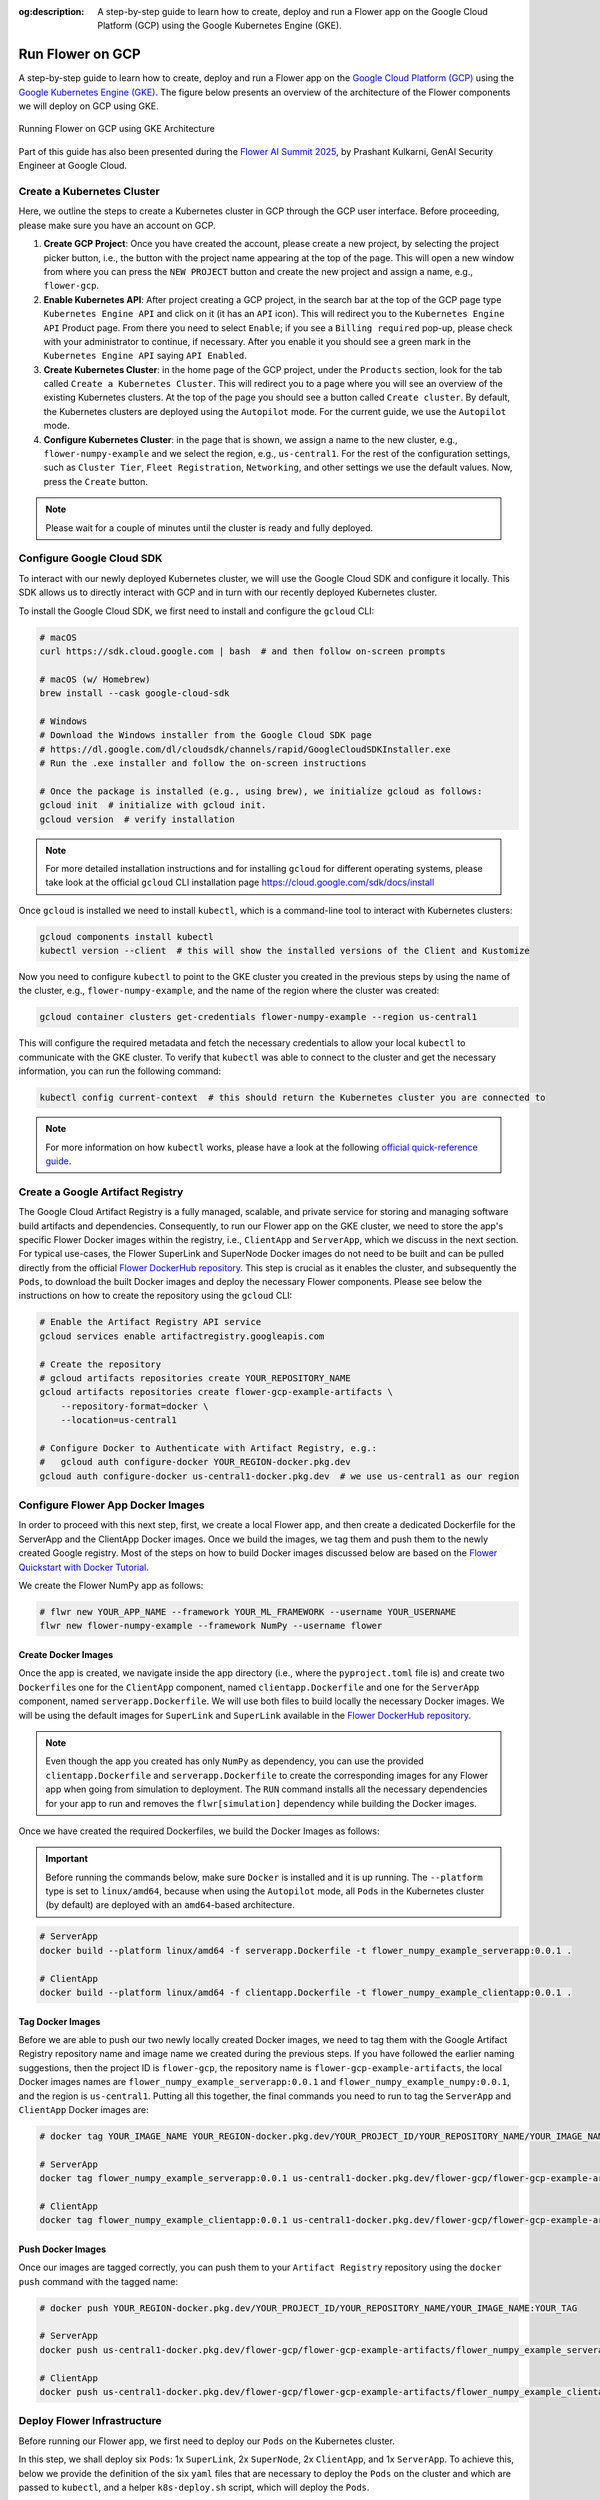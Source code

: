 :og:description: A step-by-step guide to learn how to create, deploy and run a Flower app on the Google Cloud Platform (GCP) using the Google Kubernetes Engine (GKE).
.. meta::
    :description: A step-by-step guide to learn how to create, deploy and run a Flower app on the Google Cloud Platform (GCP) using the Google Kubernetes Engine (GKE).

Run Flower on GCP
=================

A step-by-step guide to learn how to create, deploy and run a Flower app on the `Google
Cloud Platform (GCP) <https://console.cloud.google.com>`_ using the `Google Kubernetes
Engine (GKE) <https://cloud.google.com/kubernetes-engine>`_. The figure below presents
an overview of the architecture of the Flower components we will deploy on GCP using
GKE.

.. figure:: ./_static/flower-gke-architecture.png
    :align: center
    :width: 100%
    :alt: Running Flower on GCP using GKE Architecture
    :class: no-scaled-link

    Running Flower on GCP using GKE Architecture

Part of this guide has also been presented during the `Flower AI Summit 2025
<https://flower.ai/events/flower-ai-summit-2025/>`_, by Prashant Kulkarni, GenAI
Security Engineer at Google Cloud.

.. youtube:: DoklGCdtrrc
    :align: center
    :width: 70%

Create a Kubernetes Cluster
---------------------------

Here, we outline the steps to create a Kubernetes cluster in GCP through the GCP user
interface. Before proceeding, please make sure you have an account on GCP.

1. **Create GCP Project**: Once you have created the account, please create a new
   project, by selecting the project picker button, i.e., the button with the project
   name appearing at the top of the page. This will open a new window from where you can
   press the ``NEW PROJECT`` button and create the new project and assign a name, e.g.,
   ``flower-gcp``.
2. **Enable Kubernetes API**: After project creating a GCP project, in the search bar at
   the top of the GCP page type ``Kubernetes Engine API`` and click on it (it has an
   ``API`` icon). This will redirect you to the ``Kubernetes Engine API`` Product page.
   From there you need to select ``Enable``; if you see a ``Billing required`` pop-up,
   please check with your administrator to continue, if necessary. After you enable it
   you should see a green mark in the ``Kubernetes Engine API`` saying ``API Enabled``.
3. **Create Kubernetes Cluster**: in the home page of the GCP project, under the
   ``Products`` section, look for the tab called ``Create a Kubernetes Cluster``. This
   will redirect you to a page where you will see an overview of the existing Kubernetes
   clusters. At the top of the page you should see a button called ``Create cluster``.
   By default, the Kubernetes clusters are deployed using the ``Autopilot`` mode. For
   the current guide, we use the ``Autopilot`` mode.
4. **Configure Kubernetes Cluster**: in the page that is shown, we assign a name to the
   new cluster, e.g., ``flower-numpy-example`` and we select the region, e.g.,
   ``us-central1``. For the rest of the configuration settings, such as ``Cluster
   Tier``, ``Fleet Registration``, ``Networking``, and other settings we use the default
   values. Now, press the ``Create`` button.

.. note::

    Please wait for a couple of minutes until the cluster is ready and fully deployed.

Configure Google Cloud SDK
--------------------------

To interact with our newly deployed Kubernetes cluster, we will use the Google Cloud SDK
and configure it locally. This SDK allows us to directly interact with GCP and in turn
with our recently deployed Kubernetes cluster.

To install the Google Cloud SDK, we first need to install and configure the ``gcloud``
CLI:

.. code-block:: bash

    # macOS
    curl https://sdk.cloud.google.com | bash  # and then follow on-screen prompts

    # macOS (w/ Homebrew)
    brew install --cask google-cloud-sdk

    # Windows
    # Download the Windows installer from the Google Cloud SDK page
    # https://dl.google.com/dl/cloudsdk/channels/rapid/GoogleCloudSDKInstaller.exe
    # Run the .exe installer and follow the on-screen instructions

    # Once the package is installed (e.g., using brew), we initialize gcloud as follows:
    gcloud init  # initialize with gcloud init.
    gcloud version  # verify installation

.. note::

    For more detailed installation instructions and for installing ``gcloud`` for
    different operating systems, please take look at the official ``gcloud`` CLI
    installation page https://cloud.google.com/sdk/docs/install

Once ``gcloud`` is installed we need to install ``kubectl``, which is a command-line
tool to interact with Kubernetes clusters:

.. code-block:: bash

    gcloud components install kubectl
    kubectl version --client  # this will show the installed versions of the Client and Kustomize

Now you need to configure ``kubectl`` to point to the GKE cluster you created in the
previous steps by using the name of the cluster, e.g., ``flower-numpy-example``, and the
name of the region where the cluster was created:

.. code-block:: bash

    gcloud container clusters get-credentials flower-numpy-example --region us-central1

This will configure the required metadata and fetch the necessary credentials to allow
your local ``kubectl`` to communicate with the GKE cluster. To verify that ``kubectl``
was able to connect to the cluster and get the necessary information, you can run the
following command:

.. code-block:: bash

    kubectl config current-context  # this should return the Kubernetes cluster you are connected to

.. note::

    For more information on how ``kubectl`` works, please have a look at the following
    `official quick-reference guide
    <https://kubernetes.io/docs/reference/kubectl/quick-reference/>`_.

Create a Google Artifact Registry
---------------------------------

The Google Cloud Artifact Registry is a fully managed, scalable, and private service for
storing and managing software build artifacts and dependencies. Consequently, to run our
Flower app on the GKE cluster, we need to store the app's specific Flower Docker images
within the registry, i.e., ``ClientApp`` and ``ServerApp``, which we discuss in the next
section. For typical use-cases, the Flower SuperLink and SuperNode Docker images do not
need to be built and can be pulled directly from the official `Flower DockerHub
repository <https://hub.docker.com/u/flwr>`_. This step is crucial as it enables the
cluster, and subsequently the ``Pods``, to download the built Docker images and deploy
the necessary Flower components. Please see below the instructions on how to create the
repository using the ``gcloud`` CLI:

.. code-block:: bash

    # Enable the Artifact Registry API service
    gcloud services enable artifactregistry.googleapis.com

    # Create the repository
    # gcloud artifacts repositories create YOUR_REPOSITORY_NAME
    gcloud artifacts repositories create flower-gcp-example-artifacts \
        --repository-format=docker \
        --location=us-central1

    # Configure Docker to Authenticate with Artifact Registry, e.g.:
    #   gcloud auth configure-docker YOUR_REGION-docker.pkg.dev
    gcloud auth configure-docker us-central1-docker.pkg.dev  # we use us-central1 as our region

Configure Flower App Docker Images
----------------------------------

In order to proceed with this next step, first, we create a local Flower app, and then
create a dedicated Dockerfile for the ServerApp and the ClientApp Docker images. Once we
build the images, we tag them and push them to the newly created Google registry. Most
of the steps on how to build Docker images discussed below are based on the `Flower
Quickstart with Docker Tutorial
<https://flower.ai/docs/framework/docker/tutorial-quickstart-docker.html>`_.

We create the Flower NumPy app as follows:

.. code-block:: bash

    # flwr new YOUR_APP_NAME --framework YOUR_ML_FRAMEWORK --username YOUR_USERNAME
    flwr new flower-numpy-example --framework NumPy --username flower

Create Docker Images
~~~~~~~~~~~~~~~~~~~~

Once the app is created, we navigate inside the app directory (i.e., where the
``pyproject.toml`` file is) and create two ``Dockerfile``\s one for the ``ClientApp``
component, named ``clientapp.Dockerfile`` and one for the ``ServerApp`` component, named
``serverapp.Dockerfile``. We will use both files to build locally the necessary Docker
images. We will be using the default images for ``SuperLink`` and ``SuperLink``
available in the `Flower DockerHub repository <https://hub.docker.com/u/flwr>`_.

.. note::

    Even though the app you created has only ``NumPy`` as dependency, you can use the
    provided ``clientapp.Dockerfile`` and ``serverapp.Dockerfile`` to create the
    corresponding images for any Flower app when going from simulation to deployment.
    The ``RUN`` command installs all the necessary dependencies for your app to run and
    removes the ``flwr[simulation]`` dependency while building the Docker images.

.. dropdown:: clientapp.Dockerfile

    .. code-block:: bash
        :substitutions:

        # clientapp.Dockerfile
        FROM flwr/clientapp:|stable_flwr_version|

        WORKDIR /app

        COPY pyproject.toml .
        RUN sed -i 's/.*flwr\[simulation\].*//' pyproject.toml \
            && python -m pip install -U --no-cache-dir .

        ENTRYPOINT ["flwr-clientapp"]

.. dropdown:: serverapp.Dockerfile

    .. code-block:: bash
        :substitutions:

        # serverapp.Dockerfile
        FROM flwr/serverapp:|stable_flwr_version|

        WORKDIR /app

        COPY pyproject.toml .
        RUN sed -i 's/.*flwr\[simulation\].*//' pyproject.toml \
           && python -m pip install -U --no-cache-dir .

        ENTRYPOINT ["flwr-serverapp"]

Once we have created the required Dockerfiles, we build the Docker Images as follows:

.. important::

    Before running the commands below, make sure ``Docker`` is installed and it is up
    running. The ``--platform`` type is set to ``linux/amd64``, because when using the
    ``Autopilot`` mode, all ``Pods`` in the Kubernetes cluster (by default) are deployed
    with an ``amd64``-based architecture.

.. code-block:: bash

    # ServerApp
    docker build --platform linux/amd64 -f serverapp.Dockerfile -t flower_numpy_example_serverapp:0.0.1 .

    # ClientApp
    docker build --platform linux/amd64 -f clientapp.Dockerfile -t flower_numpy_example_clientapp:0.0.1 .

Tag Docker Images
~~~~~~~~~~~~~~~~~

Before we are able to push our two newly locally created Docker images, we need to tag
them with the Google Artifact Registry repository name and image name we created during
the previous steps. If you have followed the earlier naming suggestions, then the
project ID is ``flower-gcp``, the repository name is ``flower-gcp-example-artifacts``,
the local Docker images names are ``flower_numpy_example_serverapp:0.0.1`` and
``flower_numpy_example_numpy:0.0.1``, and the region is ``us-central1``. Putting all
this together, the final commands you need to run to tag the ``ServerApp`` and
``ClientApp`` Docker images are:

.. code-block:: bash

    # docker tag YOUR_IMAGE_NAME YOUR_REGION-docker.pkg.dev/YOUR_PROJECT_ID/YOUR_REPOSITORY_NAME/YOUR_IMAGE_NAME:YOUR_TAG

    # ServerApp
    docker tag flower_numpy_example_serverapp:0.0.1 us-central1-docker.pkg.dev/flower-gcp/flower-gcp-example-artifacts/flower_numpy_example_serverapp:0.0.1

    # ClientApp
    docker tag flower_numpy_example_clientapp:0.0.1 us-central1-docker.pkg.dev/flower-gcp/flower-gcp-example-artifacts/flower_numpy_example_clientapp:0.0.1

Push Docker Images
~~~~~~~~~~~~~~~~~~

Once our images are tagged correctly, you can push them to your ``Artifact Registry``
repository using the ``docker push`` command with the tagged name:

.. code-block:: bash

    # docker push YOUR_REGION-docker.pkg.dev/YOUR_PROJECT_ID/YOUR_REPOSITORY_NAME/YOUR_IMAGE_NAME:YOUR_TAG

    # ServerApp
    docker push us-central1-docker.pkg.dev/flower-gcp/flower-gcp-example-artifacts/flower_numpy_example_serverapp:0.0.1

    # ClientApp
    docker push us-central1-docker.pkg.dev/flower-gcp/flower-gcp-example-artifacts/flower_numpy_example_clientapp:0.0.1

Deploy Flower Infrastructure
----------------------------

Before running our Flower app, we first need to deploy our ``Pods`` on the Kubernetes
cluster.

In this step, we shall deploy six ``Pods``: 1x ``SuperLink``, 2x ``SuperNode``, 2x
``ClientApp``, and 1x ``ServerApp``. To achieve this, below we provide the definition of
the six ``yaml`` files that are necessary to deploy the ``Pods`` on the cluster and
which are passed to ``kubectl``, and a helper ``k8s-deploy.sh`` script, which will
deploy the ``Pods``.

.. dropdown:: superlink-deployment.yaml

    .. code-block:: bash
        :substitutions:

        apiVersion: apps/v1
        kind: Deployment
        metadata:
          name: superlink
        spec:
          replicas: 1
          selector:
            matchLabels:
              app: superlink
          template:
            metadata:
              labels:
                app: superlink
            spec:
              containers:
              - name: superlink
                image: flwr/superlink:|stable_flwr_version|
                args:
                  - "--insecure"
                  - "--isolation"
                  - "process"
                ports:  # which ports to expose/available
                - containerPort: 9091
                - containerPort: 9092
                - containerPort: 9093
        ---
        apiVersion: v1
        kind: Service
        metadata:
          name: superlink-service
        spec:
          selector:
            app: superlink
          ports:  # like a dynamic IP routing table/mapping that routes traffic to the designated ports
          - protocol: TCP
            port: 9091   # Port for ServerApp connection
            targetPort: 9091  # the SuperLink container port
            name: superlink-serverappioapi
          - protocol: TCP
            port: 9092   # Port for SuperNode connection
            targetPort: 9092  # the SuperLink container port
            name: superlink-fleetapi
          - protocol: TCP
            port: 9093   # Port for Flower app submission
            targetPort: 9093  # the SuperLink container port
            name: superlink-execapi
          type: LoadBalancer  # balances workload, makes the service publicly available

.. dropdown:: supernode-1-deployment.yaml

    .. code-block:: bash
        :substitutions:

        apiVersion: apps/v1
        kind: Deployment
        metadata:
          name: supernode-1
        spec:
          replicas: 1
          selector:
            matchLabels:
              app: supernode-1
          template:
            metadata:
              labels:
                app: supernode-1
            spec:
              containers:
              - name: supernode
                image: flwr/supernode:|stable_flwr_version|
                args:
                  - "--insecure"
                  - "--superlink"
                  - "superlink-service:9092"
                  - "--clientappio-api-address"
                  - "0.0.0.0:9094"
                  - "--isolation"
                  - "process"
                ports:
                - containerPort: 9094
        ---
        apiVersion: v1
        kind: Service
        metadata:
          name: supernode-1-service
        spec:
          selector:
            app: supernode-1
          ports:
          - protocol: TCP
            port: 9094
            targetPort: 9094

.. dropdown:: supernode-2-deployment.yaml

    .. code-block:: bash
        :substitutions:

        apiVersion: apps/v1
        kind: Deployment
        metadata:
          name: supernode-2
        spec:
          replicas: 1
          selector:
            matchLabels:
              app: supernode-2
          template:
            metadata:
              labels:
                app: supernode-2
            spec:
              containers:
              - name: supernode
                image: flwr/supernode:|stable_flwr_version|
                args:
                  - "--insecure"
                  - "--superlink"
                  - "superlink-service:9092"
                  - "--clientappio-api-address"
                  - "0.0.0.0:9094"
                  - "--isolation"
                  - "process"
                ports:
                - containerPort: 9094
        ---
        apiVersion: v1
        kind: Service
        metadata:
          name: supernode-2-service
        spec:
          selector:
            app: supernode-2
          ports:
          - protocol: TCP
            port: 9094
            targetPort: 9094

.. dropdown:: serverapp-1-deployment.yaml

    .. code-block:: bash

        apiVersion: apps/v1
        kind: Deployment
        metadata:
          name: serverapp
        spec:
          replicas: 1
          selector:
            matchLabels:
              app: serverapp
          template:
            metadata:
              labels:
                app: serverapp
            spec:
              containers:
              - name: serverapp
                image: us-central1-docker.pkg.dev/flower-gcp/flower-gcp-example-artifacts/flower_numpy_example_serverapp:0.0.1
                args:
                  - "--insecure"
                  - "--serverappio-api-address"
                  - "superlink-service:9091"

.. dropdown:: clientapp-1-deployment.yaml

    .. code-block:: bash

        apiVersion: apps/v1
        kind: Deployment
        metadata:
          name: clientapp-1
        spec:
          replicas: 1
          selector:
            matchLabels:
              app: clientapp-1
          template:
            metadata:
              labels:
                app: clientapp-1
            spec:
              containers:
              - name: clientapp
                image: us-central1-docker.pkg.dev/flower-gcp/flower-gcp-example-artifacts/flower_numpy_example_clientapp:0.0.1
                args:
                  - "--insecure"
                  - "--clientappio-api-address"
                  - "supernode-1-service:9094"

.. dropdown:: clientapp-2-deployment.yaml

    .. code-block:: bash

        apiVersion: apps/v1
        kind: Deployment
        metadata:
          name: clientapp-2
        spec:
          replicas: 1
          selector:
            matchLabels:
              app: clientapp-2
          template:
            metadata:
              labels:
                app: clientapp-2
            spec:
              containers:
              - name: clientapp
                image: us-central1-docker.pkg.dev/flower-gcp/flower-gcp-example-artifacts/flower_numpy_example_clientapp:0.0.1
                args:
                  - "--insecure"
                  - "--clientappio-api-address"
                  - "supernode-2-service:9094"

Once you have created the required files, you can use the following ``k8s-deploy.sh``
helper script to deploy all the ``Pods``.

.. important::

    Make sure the Flower version you use to deploy the ``Pods`` matches the version of
    your Flower app.

.. dropdown:: k8s-deploy.sh

    .. code-block:: bash

        #! /bin/bash -l

        # Change directory to the yaml files directory
        cd "$(dirname "${BASH_SOURCE[0]}")"

        kubectl apply -f superlink-deployment.yaml
        sleep 0.1

        kubectl apply -f supernode-1-deployment.yaml
        sleep 0.1

        kubectl apply -f supernode-2-deployment.yaml
        sleep 0.1

        kubectl apply -f ./serverapp-deployment.yaml
        sleep 0.1

        kubectl apply -f ./clientapp-1-deployment.yaml
        sleep 0.1

        kubectl apply -f ./clientapp-2-deployment.yaml
        sleep 0.1

To see that your ``Pods`` are deployed, please go to the ``Navigation Menu`` on the
Google Console, select ``Kubernetes Engine`` and then the ``Workloads`` page. The new
window that appears will show the status of the ``Pods`` under deployment.

.. caution::

    Please wait for a couple of minutes (3' to 5' minutes should be enough) before the
    ``Pods`` are up and running. While ``Pods`` resources are being provisioned, some
    warnings are expected.

Run Flower App
--------------

Once all ``Pods`` are up and running, we need to get the ``EXTERNAL_IP`` of the
``superlink-service`` and point our Flower app to use the Kubernetes cluster to submit
and execute the job.

To get the ``EXTERNAL-IP`` of the ``superlink-service`` we run the following command,
which will show the ``NAME``, ``TYPE``, ``CLUSTER-IP``, ``EXTERNAL-IP`` and ``PORTS`` of
the service:

.. code-block:: bash

    kubectl get service superlink-service

After we get the ``EXTERNAL-IP`` , we go to the directory of the Flower example, we open
the ``pyproject.toml`` and then add the following section at the end of the file:

.. code-block:: bash

    [tool.flwr.federations.gcp-deployment]
    address = "<EXTERNAL_IP>:9093" # replace the EXTERNAL_IP with the correct value
    insecure = true

Then we can execute the example on the GCP cluster by running:

.. code-block:: bash

    flwr run . gcp-deployment --stream

.. note::

    Please note that in the current deployment, communication is not encrypted. To
    enable TLS for secure connections, check the following `guide
    <https://flower.ai/docs/framework/how-to-enable-tls-connections.html>`_. We will
    also be updating the current guide soon with more details on how to configure TLS.

If the job is successfully submitted, and executed, then in your console you should see
the logs from the run. The output should look like the one shared below.

.. dropdown:: Expected Output

    .. code-block:: shell

        Loading project configuration...
        Success
        🎊 Successfully built flower.flower-numpy-example.1-0-0.ba270a25.fab
        🎊 Successfully started run 2796207907461390277
        INFO :      Starting logstream for run_id `2796207907461390277`
        INFO :      Start `flwr-serverapp` process
        🎊 Successfully installed flower-numpy-example to /app/.flwr/apps/flower.flower-numpy-example.1.0.0.ba270a25.
        INFO :      Starting Flower ServerApp, config: num_rounds=3, no round_timeout
        INFO :
        INFO :      [INIT]
        INFO :      Using initial global parameters provided by strategy
        INFO :      Starting evaluation of initial global parameters
        INFO :      Evaluation returned no results (`None`)
        INFO :
        INFO :      [ROUND 1]
        INFO :      configure_fit: strategy sampled 2 clients (out of 2)
        INFO :      aggregate_fit: received 2 results and 0 failures
        WARNING :   No fit_metrics_aggregation_fn provided
        INFO :      configure_evaluate: strategy sampled 2 clients (out of 2)
        INFO :      aggregate_evaluate: received 2 results and 0 failures
        WARNING :   No evaluate_metrics_aggregation_fn provided
        INFO :
        INFO :      [ROUND 2]
        INFO :      configure_fit: strategy sampled 2 clients (out of 2)
        INFO :      aggregate_fit: received 2 results and 0 failures
        INFO :      configure_evaluate: strategy sampled 2 clients (out of 2)
        INFO :      aggregate_evaluate: received 2 results and 0 failures
        INFO :
        INFO :      [ROUND 3]
        INFO :      configure_fit: strategy sampled 2 clients (out of 2)
        INFO :      aggregate_fit: received 2 results and 0 failures
        INFO :      configure_evaluate: strategy sampled 2 clients (out of 2)
        INFO :      aggregate_evaluate: received 2 results and 0 failures
        INFO :
        INFO :      [SUMMARY]
        INFO :      Run finished 3 round(s) in 30.11s
        INFO :          History (loss, distributed):
        INFO :                  round 1: 0.0
        INFO :                  round 2: 0.0
        INFO :                  round 3: 0.0
        INFO :

.. note::

    Please note that if you terminate or shut down the cluster, and create a new one,
    the value of the ``EXTERNAL_IP`` changes. In that case, you will have to update the
    ``pyproject.toml``.

